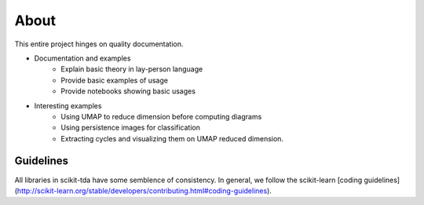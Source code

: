 About
=========

This entire project hinges on quality documentation.  

- Documentation and examples
    - Explain basic theory in lay-person language
    - Provide basic examples of usage
    - Provide notebooks showing basic usages

- Interesting examples
    - Using UMAP to reduce dimension before computing diagrams
    - Using persistence images for classification
    - Extracting cycles and visualizing them on UMAP reduced dimension.


Guidelines
-------------

All libraries in scikit-tda have some semblence of consistency.  In general, we follow the scikit-learn [coding guidelines](http://scikit-learn.org/stable/developers/contributing.html#coding-guidelines).


